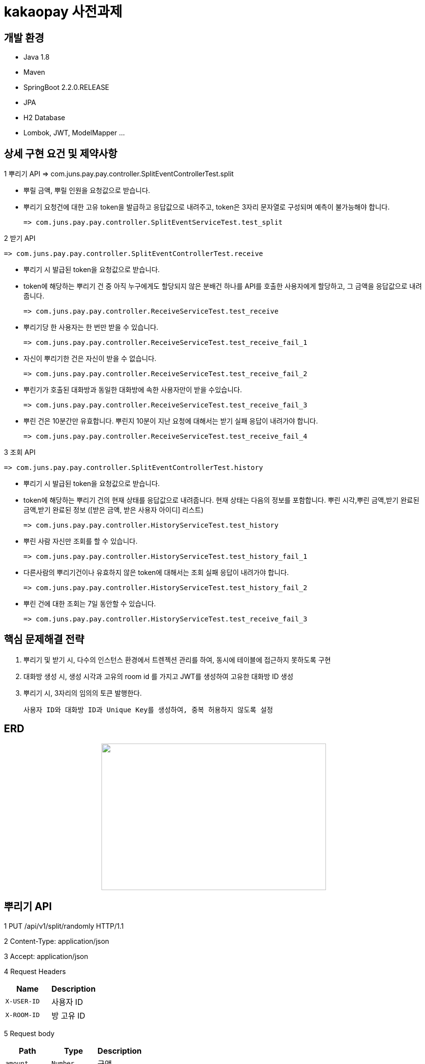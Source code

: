 
# kakaopay 사전과제

## 개발 환경
- Java 1.8
- Maven
- SpringBoot 2.2.0.RELEASE
- JPA
- H2 Database
- Lombok, JWT, ModelMapper ...

## 상세 구현 요건 및 제약사항

1 뿌리기 API 
  => com.juns.pay.pay.controller.SplitEventControllerTest.split
  
  - 뿌릴 금액, 뿌릴 인원을 요청값으로 받습니다.
  - 뿌리기 요청건에 대한 고유 token을 발급하고 응답값으로 내려주고, token은 3자리 문자열로 구성되며 예측이 불가능해야 합니다.
   
    => com.juns.pay.pay.controller.SplitEventServiceTest.test_split
    
2 받기 API
 
 => com.juns.pay.pay.controller.SplitEventControllerTest.receive
  
  - 뿌리기 시 발급된 token을 요청값으로 받습니다. 
  - token에 해당하는 뿌리기 건 중 아직 누구에게도 할당되지 않은 분배건 하나를 API를 호출한 사용자에게 할당하고, 그 금액을 응답값으로 내려줍니다.
 
 => com.juns.pay.pay.controller.ReceiveServiceTest.test_receive
  
  - 뿌리기당 한 사용자는 한 번만 받을 수 있습니다.
 
    => com.juns.pay.pay.controller.ReceiveServiceTest.test_receive_fail_1
  
  - 자신이 뿌리기한 건은 자신이 받을 수 없습니다.
 
    => com.juns.pay.pay.controller.ReceiveServiceTest.test_receive_fail_2
  
  - 뿌린기가 호출된 대화방과 동일한 대화방에 속한 사용자만이 받을 수있습니다.
 
    => com.juns.pay.pay.controller.ReceiveServiceTest.test_receive_fail_3
  
  - 뿌린 건은 10분간만 유효합니다. 뿌린지 10분이 지난 요청에 대해서는 받기 실패 응답이 내려가야 합니다.
  
    => com.juns.pay.pay.controller.ReceiveServiceTest.test_receive_fail_4
  
3 조회 API
 
 => com.juns.pay.pay.controller.SplitEventControllerTest.history
  
  - 뿌리기 시 발급된 token을 요청값으로 받습니다.
  - token에 해당하는 뿌리기 건의 현재 상태를 응답값으로 내려줍니다. 현재 상태는 다음의 정보를 포함합니다.
    뿌린 시각,뿌린 금액,받기 완료된 금액,받기 완료된 정보 ([받은 금액, 받은 사용자 아이디] 리스트)
    
    => com.juns.pay.pay.controller.HistoryServiceTest.test_history
  
  - 뿌린 사람 자신만 조회를 할 수 있습니다. 
    
    => com.juns.pay.pay.controller.HistoryServiceTest.test_history_fail_1
  
  - 다른사람의 뿌리기건이나 유효하지 않은 token에 대해서는 조회 실패 응답이 내려가야 합니다.
    
    => com.juns.pay.pay.controller.HistoryServiceTest.test_history_fail_2
  
  - 뿌린 건에 대한 조회는 7일 동안할 수 있습니다.  
    
    => com.juns.pay.pay.controller.HistoryServiceTest.test_receive_fail_3

## 핵심 문제해결 전략
1. 뿌리기 및 받기 시, 다수의 인스턴스 환경에서 트렌젝션 관리를 하여, 동시에 테이블에 접근하지 못하도록 구현
2. 대화방 생성 시, 생성 시각과 고유의 room id 를 가지고 JWT를 생성하여 고유한 대화방 ID 생성
3. 뿌리기 시, 3자리의 임의의 토큰 발행한다.

   사용자 ID와 대화방 ID과 Unique Key를 생성하여, 중복 허용하지 않도록 설정
   
## ERD
++++
<p align="center">
  <img width="460" height="300" src="https://user-images.githubusercontent.com/74887350/99963470-2f502e80-2dd5-11eb-89dc-e8f2889021c5.png">
</p>
++++

## 뿌리기 API

1 PUT /api/v1/split/randomly HTTP/1.1

2 Content-Type: application/json

3 Accept: application/json

4 Request Headers

|===
|Name|Description

|`+X-USER-ID+`
|사용자 ID

|`+X-ROOM-ID+`
|방 고유 ID

|===

5 Request body

|===
|Path|Type|Description

|`+amount+`
|`+Number+`
|금액

|`+maxCount+`
|`+Number+`
|사용자 수

|===

6 Response body

|===
|Path|Type|Description

|`+resultCode+`
|`+Number+`
|결과코드

|`+resultMessage+`
|`+String+`
|결과메시지

|`+token+`
|`+String+`
|뿌리기 이벤트 고유 token

|`+detail+`
|`+String+`
|상세 메시지

|===

7 Sample

- request
----
PUT /api/v1/split/randomly HTTP/1.1
Content-Type: application/json
Accept: application/json
X-ROOM-ID: eyJ0eXAiOiJKV1QiLCJhbGciOiJIUzI1NiJ9.eyJyb29tSWQiOjEsImlhdCI6MTYwNjEyOTE2MH0.eNZ_yAgdcx4_kiXf0nQCLLqk4sO6wD8a_r4HJ7xoSFQ
X-USER-ID: 1
Host: docs.juns-apis.com
Content-Length: 44

{
  "amount" : 10000.0,
  "maxCount" : 5.0
}
----

- response
----
{
  "resultCode" : 0,
  "resultMessage" : "ok",
  "detail" : "",
  "token" : "nxx"
}
----
## 받기 API

1 PUT /api/v1/split/receive HTTP/1.1

2 Content-Type: application/json

3 Accept: application/json

4 Request Headers

|===
|Name|Description

|`+X-USER-ID+`
|사용자 ID

|`+X-ROOM-ID+`
|방 고유 ID

|===

5 Request body

|===
|Path|Type|Description

|`+token+`
|`+String+`
|뿌리기 이벤트 고유 token

|===

6 Response body

|===
|Path|Type|Description

|`+resultCode+`
|`+Number+`
|결과코드

|`+resultMessage+`
|`+String+`
|결과메시지

|`+detail+`
|`+String+`
|상세 메시지

|`+receiveAmount+`
|`+Number+`
|받은 금액

|===

7 Sample

- request
----
PUT /api/v1/split/receive HTTP/1.1
Content-Type: application/json
Accept: application/json
X-ROOM-ID: eyJ0eXAiOiJKV1QiLCJhbGciOiJIUzI1NiJ9.eyJyb29tSWQiOjEsImlhdCI6MTYwNjEyOTE2MH0.eNZ_yAgdcx4_kiXf0nQCLLqk4sO6wD8a_r4HJ7xoSFQ
X-USER-ID: 2
Host: docs.juns-apis.com
Content-Length: 21

{
  "token" : "nxx"
}
----

- response
----
{
  "resultCode" : 0,
  "resultMessage" : "ok",
  "detail" : "",
  "receiveAmount" : 344.48
}
----



## 조회 API

1 PUT /api/v1/split/history HTTP/1.1

2 Content-Type: application/json

3 Accept: application/json

4 Request Headers

|===
|Name|Description

|`+X-USER-ID+`
|사용자 ID

|`+X-ROOM-ID+`
|방 고유 ID

|===

5 Request body

|===
|Path|Type|Description

|`+token+`
|`+String+`
|뿌리기 이벤트 고유 token

|===

6 Response body

|===
|Path|Type|Description

|`+resultCode+`
|`+Number+`
|결과코드

|`+resultMessage+`
|`+String+`
|결과메시지

|`+detail+`
|`+String+`
|상세 메시지

|`+result+`
|`+SplitEventDTO+`
|뿌리기 이벤트 정보

|===

** SplitEventDTO
|===
|Path|Type|Description

|`+timeCreate+`
|`+Number+`
|뿌린 시각 (milliseconds 단위)

|`+amount+`
|`+Number+`
|뿌린 금액

|`+receiveAmount+`
|`+Number+`
|받기 완료한 금액

|`+userSplitEvents+`
|`+List<UserSplitEventDTO>+`
|받기 이벤트 정보 리스트

|===


** UserSplitEventDTO
|===
|Path|Type|Description

|`+timeCreate+`
|`+Number+`
|받은 시각 (milliseconds 단위)

|`+receiveAmount+`
|`+Number+`
|받은 금앧

|`+toUser+`
|`+UserDto+`
|받은 사용자 정보

|===

** UserDTO
|===
|Path|Type|Description

|`+id+`
|`+Number+`
|사용자 아이디

|`+name+`
|`+String+`
|이름

|===

7 Sample

- request
----
POST /api/v1/split/history HTTP/1.1
Content-Type: application/json
Accept: application/json
X-ROOM-ID: eyJ0eXAiOiJKV1QiLCJhbGciOiJIUzI1NiJ9.eyJyb29tSWQiOjEsImlhdCI6MTYwNjEyODc3MX0.PjtR7U8zTMsuNiyT9hg0Fl3ML5YLx6MFyLxp42LBQpA
X-USER-ID: 1
Host: juns-apis.com
Content-Length: 15

{"token":"Y0D"}
----

- response
----
HTTP/1.1 200 OK
Content-Type: application/json
Content-Length: 348

{
  "resultCode" : 0,
  "resultMessage" : "ok",
  "detail" : "",
  "result" : {
    "timeCreate" : 1606128771964,
    "amount" : 10000.0,
    "receiveAmount" : 8955.84,
    "userSplitEvents" : [ {
      "toUser" : {
        "id" : 2,
        "name" : "kka"
      },
      "receiveAmount" : 8955.84,
      "timeReceive" : 1606128772158
    } ]
  }
}
----
